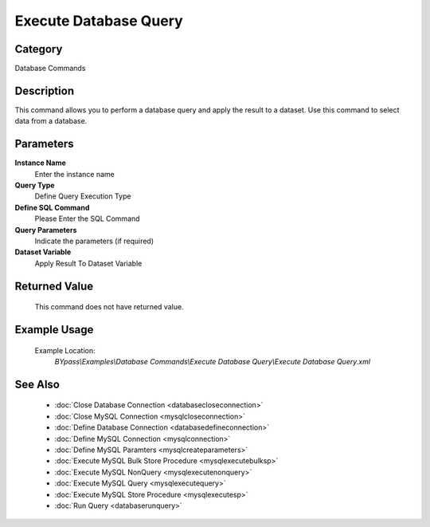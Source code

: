 Execute Database Query
======================

Category
--------
Database Commands

Description
-----------

This command allows you to perform a database query and apply the result to a dataset. Use this command to select data from a database.

Parameters
----------

**Instance Name**
	Enter the instance name

**Query Type**
	Define Query Execution Type

**Define SQL Command**
	Please Enter the SQL Command

**Query Parameters**
	Indicate the parameters (if required)

**Dataset Variable**
	Apply Result To Dataset Variable



Returned Value
--------------
	This command does not have returned value.

Example Usage
-------------

	Example Location:  
		`BYpass\\Examples\\Database Commands\\Execute Database Query\\Execute Database Query.xml`

See Also
--------
	- :doc:`Close Database Connection <databasecloseconnection>`
	- :doc:`Close MySQL Connection <mysqlcloseconnection>`
	- :doc:`Define Database Connection <databasedefineconnection>`
	- :doc:`Define MySQL Connection <mysqlconnection>`
	- :doc:`Define MySQL Paramters <mysqlcreateparameters>`
	- :doc:`Execute MySQL Bulk Store Procedure <mysqlexecutebulksp>`
	- :doc:`Execute MySQL NonQuery <mysqlexecutenonquery>`
	- :doc:`Execute MySQL Query <mysqlexecutequery>`
	- :doc:`Execute MySQL Store Procedure <mysqlexecutesp>`
	- :doc:`Run Query <databaserunquery>`

	
